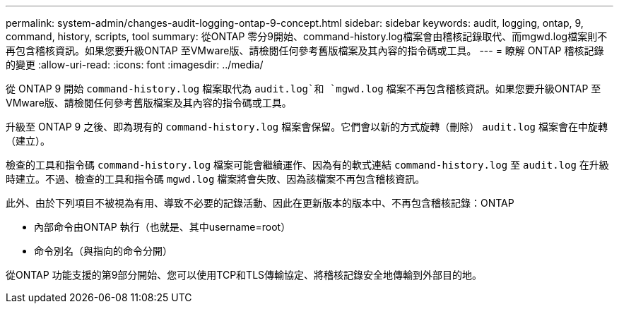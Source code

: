 ---
permalink: system-admin/changes-audit-logging-ontap-9-concept.html 
sidebar: sidebar 
keywords: audit, logging, ontap, 9, command, history, scripts, tool 
summary: 從ONTAP 零分9開始、command-history.log檔案會由稽核記錄取代、而mgwd.log檔案則不再包含稽核資訊。如果您要升級ONTAP 至VMware版、請檢閱任何參考舊版檔案及其內容的指令碼或工具。 
---
= 瞭解 ONTAP 稽核記錄的變更
:allow-uri-read: 
:icons: font
:imagesdir: ../media/


[role="lead"]
從 ONTAP 9 開始 `command-history.log` 檔案取代為 `audit.log`和 `mgwd.log` 檔案不再包含稽核資訊。如果您要升級ONTAP 至VMware版、請檢閱任何參考舊版檔案及其內容的指令碼或工具。

升級至 ONTAP 9 之後、即為現有的 `command-history.log` 檔案會保留。它們會以新的方式旋轉（刪除） `audit.log` 檔案會在中旋轉（建立）。

檢查的工具和指令碼 `command-history.log` 檔案可能會繼續運作、因為有的軟式連結 `command-history.log` 至 `audit.log` 在升級時建立。不過、檢查的工具和指令碼 `mgwd.log` 檔案將會失敗、因為該檔案不再包含稽核資訊。

此外、由於下列項目不被視為有用、導致不必要的記錄活動、因此在更新版本的版本中、不再包含稽核記錄：ONTAP

* 內部命令由ONTAP 執行（也就是、其中username=root）
* 命令別名（與指向的命令分開）


從ONTAP 功能支援的第9部分開始、您可以使用TCP和TLS傳輸協定、將稽核記錄安全地傳輸到外部目的地。
